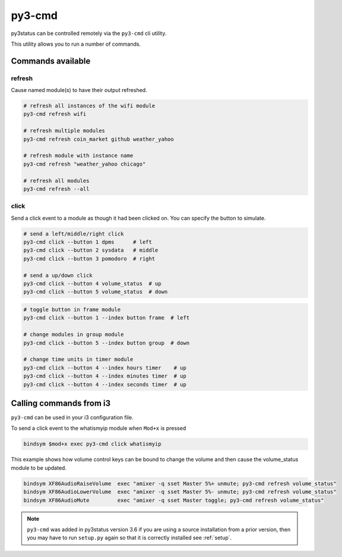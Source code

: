 .. _py3-cmd:

py3-cmd
=======

py3status can be controlled remotely via the ``py3-cmd`` cli utility.

This utility allows you to run a number of commands.

Commands available
------------------

refresh
^^^^^^^

Cause named module(s) to have their output refreshed.

.. code-block:: shell

    # refresh all instances of the wifi module
    py3-cmd refresh wifi

    # refresh multiple modules
    py3-cmd refresh coin_market github weather_yahoo

    # refresh module with instance name
    py3-cmd refresh "weather_yahoo chicago"

    # refresh all modules
    py3-cmd refresh --all


click
^^^^^

Send a click event to a module as though it had been clicked on.
You can specify the button to simulate.

.. code-block:: shell

    # send a left/middle/right click
    py3-cmd click --button 1 dpms      # left
    py3-cmd click --button 2 sysdata   # middle
    py3-cmd click --button 3 pomodoro  # right

    # send a up/down click
    py3-cmd click --button 4 volume_status  # up
    py3-cmd click --button 5 volume_status  # down

.. code-block:: shell

    # toggle button in frame module
    py3-cmd click --button 1 --index button frame  # left

    # change modules in group module
    py3-cmd click --button 5 --index button group  # down

    # change time units in timer module
    py3-cmd click --button 4 --index hours timer    # up
    py3-cmd click --button 4 --index minutes timer  # up
    py3-cmd click --button 4 --index seconds timer  # up


Calling commands from i3
------------------------

``py3-cmd`` can be used in your i3 configuration file.


To send a click event to the whatismyip module when ``Mod+x`` is pressed

.. code-block:: none

    bindsym $mod+x exec py3-cmd click whatismyip


This example shows how volume control keys can be bound to change the volume
and then cause the volume_status module to be updated.

.. code-block:: none

    bindsym XF86AudioRaiseVolume  exec "amixer -q sset Master 5%+ unmute; py3-cmd refresh volume_status"
    bindsym XF86AudioLowerVolume  exec "amixer -q sset Master 5%- unmute; py3-cmd refresh volume_status"
    bindsym XF86AudioMute         exec "amixer -q sset Master toggle; py3-cmd refresh volume_status"



.. note::

    ``py3-cmd`` was added in py3status version 3.6 if you
    are using a source installation from a prior version, then you may
    have to run ``setup.py`` again so that it is correctly installed
    see :ref:`setup`.
